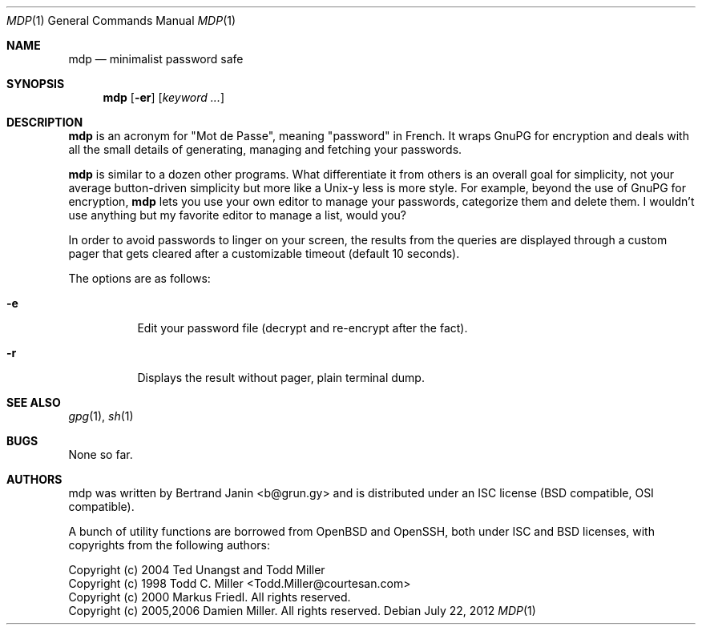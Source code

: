 .\"
.\" Copyright (c) 2012 Bertrand Janin <b@grun.gy>
.\" 
.\" Permission to use, copy, modify, and distribute this software for any
.\" purpose with or without fee is hereby granted, provided that the above
.\" copyright notice and this permission notice appear in all copies.
.\" 
.\" THE SOFTWARE IS PROVIDED "AS IS" AND THE AUTHOR DISCLAIMS ALL WARRANTIES
.\" WITH REGARD TO THIS SOFTWARE INCLUDING ALL IMPLIED WARRANTIES OF
.\" MERCHANTABILITY AND FITNESS. IN NO EVENT SHALL THE AUTHOR BE LIABLE FOR
.\" ANY SPECIAL, DIRECT, INDIRECT, OR CONSEQUENTIAL DAMAGES OR ANY DAMAGES
.\" WHATSOEVER RESULTING FROM LOSS OF USE, DATA OR PROFITS, WHETHER IN AN
.\" ACTION OF CONTRACT, NEGLIGENCE OR OTHER TORTIOUS ACTION, ARISING OUT OF
.\" OR IN CONNECTION WITH THE USE OR PERFORMANCE OF THIS SOFTWARE.
.\"
.Dd $Mdocdate: July 22 2012 $
.Dt MDP 1
.Os
.Sh NAME
.Nm mdp
.Nd minimalist password safe
.Sh SYNOPSIS
.Nm mdp
.Bk -words
.Op Fl er
.Op Ar keyword ...
.Ek
.Sh DESCRIPTION
.Nm
is an acronym for "Mot de Passe", meaning "password" in French. It wraps GnuPG
for encryption and deals with all the small details of generating, managing and
fetching your passwords.
.Pp
.Nm
is similar to a dozen other programs. What differentiate it from others is an
overall goal for simplicity, not your average button-driven simplicity but more
like a Unix-y less is more style. For example, beyond the use of GnuPG for
encryption,
.Nm
lets you use your own editor to manage your passwords, categorize them and
delete them. I wouldn't use anything but my favorite editor to manage a list,
would you?
.Pp
In order to avoid passwords to linger on your screen, the results from the
queries are displayed through a custom pager that gets cleared after a
customizable timeout (default 10 seconds).
.Pp
The options are as follows:
.Bl -tag -width Ds
.It Fl e
Edit your password file (decrypt and re-encrypt after the fact).
.It Fl r
Displays the result without pager, plain terminal dump.
.El
.Sh SEE ALSO
.Xr gpg 1 ,
.Xr sh 1
.Sh BUGS
None so far.
.Sh AUTHORS
mdp was written by Bertrand Janin <b@grun.gy> and is distributed under an ISC
license (BSD compatible, OSI compatible).

A bunch of utility functions are borrowed from OpenBSD and OpenSSH, both
under ISC and BSD licenses, with copyrights from the following authors:

    Copyright (c) 2004 Ted Unangst and Todd Miller
    Copyright (c) 1998 Todd C. Miller <Todd.Miller@courtesan.com>
    Copyright (c) 2000 Markus Friedl.  All rights reserved.
    Copyright (c) 2005,2006 Damien Miller.  All rights reserved.

